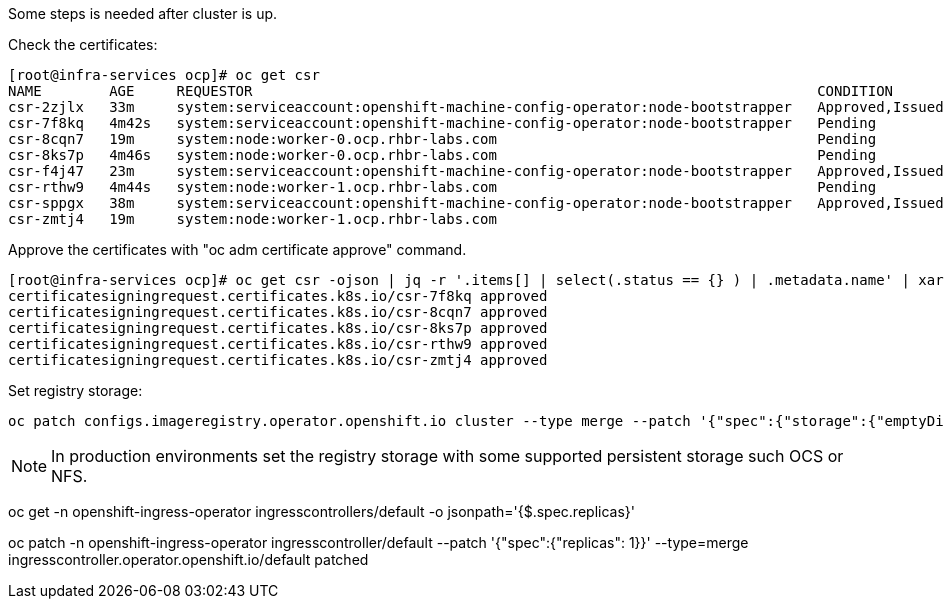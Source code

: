 
Some steps is needed after cluster is up.

Check the certificates:

----
[root@infra-services ocp]# oc get csr
NAME        AGE     REQUESTOR                                                                   CONDITION
csr-2zjlx   33m     system:serviceaccount:openshift-machine-config-operator:node-bootstrapper   Approved,Issued
csr-7f8kq   4m42s   system:serviceaccount:openshift-machine-config-operator:node-bootstrapper   Pending
csr-8cqn7   19m     system:node:worker-0.ocp.rhbr-labs.com                                      Pending
csr-8ks7p   4m46s   system:node:worker-0.ocp.rhbr-labs.com                                      Pending
csr-f4j47   23m     system:serviceaccount:openshift-machine-config-operator:node-bootstrapper   Approved,Issued
csr-rthw9   4m44s   system:node:worker-1.ocp.rhbr-labs.com                                      Pending
csr-sppgx   38m     system:serviceaccount:openshift-machine-config-operator:node-bootstrapper   Approved,Issued
csr-zmtj4   19m     system:node:worker-1.ocp.rhbr-labs.com   
----

Approve the certificates with "oc adm certificate approve" command.

----
[root@infra-services ocp]# oc get csr -ojson | jq -r '.items[] | select(.status == {} ) | .metadata.name' | xargs oc adm certificate approve
certificatesigningrequest.certificates.k8s.io/csr-7f8kq approved
certificatesigningrequest.certificates.k8s.io/csr-8cqn7 approved
certificatesigningrequest.certificates.k8s.io/csr-8ks7p approved
certificatesigningrequest.certificates.k8s.io/csr-rthw9 approved
certificatesigningrequest.certificates.k8s.io/csr-zmtj4 approved
----

Set registry storage:

----
oc patch configs.imageregistry.operator.openshift.io cluster --type merge --patch '{"spec":{"storage":{"emptyDir":{}}}}'
----

[NOTE]
====
In production environments set the registry storage with some supported persistent storage such OCS or NFS.
====


oc get -n openshift-ingress-operator ingresscontrollers/default -o jsonpath='{$.spec.replicas}'

oc patch -n openshift-ingress-operator ingresscontroller/default --patch '{"spec":{"replicas": 1}}' --type=merge
ingresscontroller.operator.openshift.io/default patched
